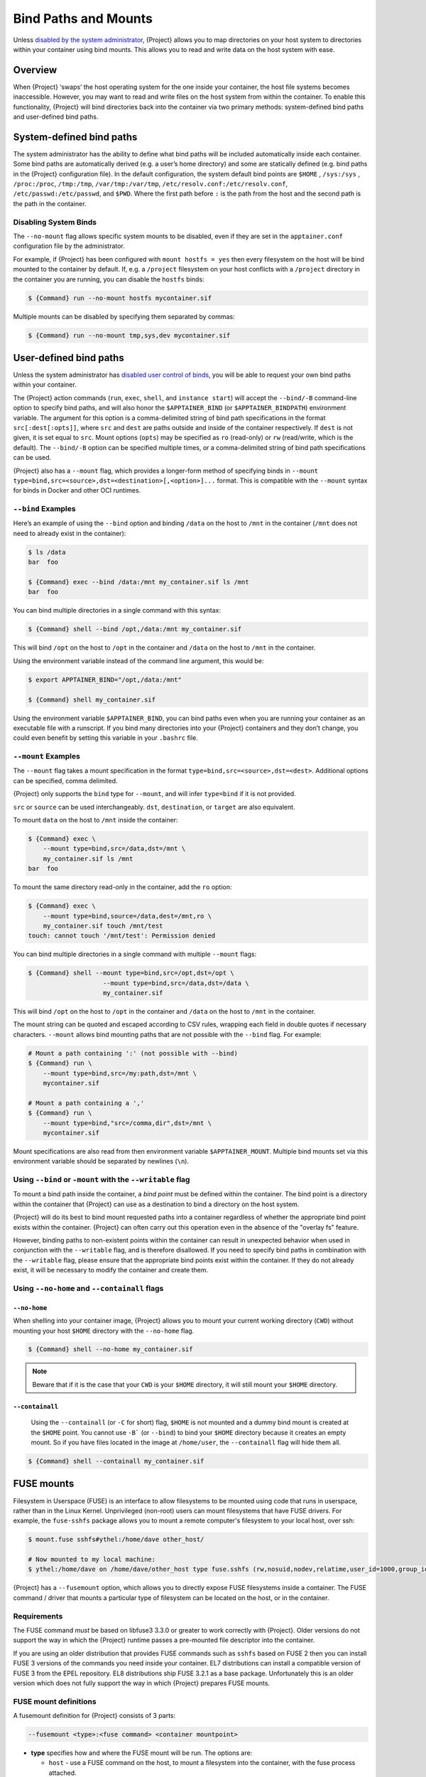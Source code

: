 .. _bind-paths-and-mounts:

#######################
 Bind Paths and Mounts
#######################

.. _sec:bindpaths:

Unless `disabled by the system administrator
<{admindocs}/configfiles.html#bind-mount-management>`_,
{Project} allows you to map directories on your host system to
directories within your container using bind mounts. This allows you to
read and write data on the host system with ease.

**********
 Overview
**********

When {Project} ‘swaps’ the host operating system for the one inside
your container, the host file systems becomes inaccessible. However, you
may want to read and write files on the host system from within the
container. To enable this functionality, {Project} will bind
directories back into the container via two primary methods:
system-defined bind paths and user-defined bind paths.

***************************
 System-defined bind paths
***************************

The system administrator has the ability to define what bind paths will
be included automatically inside each container. Some bind paths are
automatically derived (e.g. a user’s home directory) and some are
statically defined (e.g. bind paths in the {Project} configuration
file). In the default configuration, the system default bind points are
``$HOME`` , ``/sys:/sys`` , ``/proc:/proc``, ``/tmp:/tmp``,
``/var/tmp:/var/tmp``, ``/etc/resolv.conf:/etc/resolv.conf``,
``/etc/passwd:/etc/passwd``, and ``$PWD``. Where the first path before
``:`` is the path from the host and the second path is the path in the
container.

Disabling System Binds
======================

The ``--no-mount`` flag allows specific
system mounts to be disabled, even if they are set in the
``apptainer.conf`` configuration file by the administrator.

For example, if {Project} has been configured with ``mount hostfs =
yes`` then every filesystem on the host will be bind mounted to the
container by default. If, e.g. a ``/project`` filesystem on your host
conflicts with a ``/project`` directory in the container you are
running, you can disable the ``hostfs`` binds:

.. code:: console

   $ {Command} run --no-mount hostfs mycontainer.sif

Multiple mounts can be disabled by specifying them separated by commas:

.. code:: console

   $ {Command} run --no-mount tmp,sys,dev mycontainer.sif

.. _user-defined-bind-paths:

*************************
 User-defined bind paths
*************************

Unless the system administrator has `disabled user control of binds
<{admindocs}/configfiles.html#bind-mount-management>`_,
you will be able to request your own bind paths within your container.

The {Project} action commands (``run``, ``exec``, ``shell``, and
``instance start``) will accept the ``--bind/-B`` command-line option to
specify bind paths, and will also honor the ``$APPTAINER_BIND`` (or
``$APPTAINER_BINDPATH``) environment variable. The argument for this
option is a comma-delimited string of bind path specifications in the
format ``src[:dest[:opts]]``, where ``src`` and ``dest`` are paths
outside and inside of the container respectively. If ``dest`` is not
given, it is set equal to ``src``. Mount options (``opts``) may be
specified as ``ro`` (read-only) or ``rw`` (read/write, which is the
default). The ``--bind/-B`` option can be specified multiple times, or a
comma-delimited string of bind path specifications can be used.

{Project} also has a ``--mount`` flag, which provides a
longer-form method of specifying binds in ``--mount
type=bind,src=<source>,dst=<destination>[,<option>]...`` format. This is
compatible with the ``--mount`` syntax for binds in Docker and other OCI
runtimes.

``--bind`` Examples
===================

Here’s an example of using the ``--bind`` option and binding ``/data``
on the host to ``/mnt`` in the container (``/mnt`` does not need to
already exist in the container):

.. code::

   $ ls /data
   bar  foo

   $ {Command} exec --bind /data:/mnt my_container.sif ls /mnt
   bar  foo

You can bind multiple directories in a single command with this syntax:

.. code::

   $ {Command} shell --bind /opt,/data:/mnt my_container.sif

This will bind ``/opt`` on the host to ``/opt`` in the container and
``/data`` on the host to ``/mnt`` in the container.

Using the environment variable instead of the command line argument,
this would be:

.. code::

   $ export APPTAINER_BIND="/opt,/data:/mnt"

   $ {Command} shell my_container.sif

Using the environment variable ``$APPTAINER_BIND``, you can bind paths
even when you are running your container as an executable file with a
runscript. If you bind many directories into your {Project}
containers and they don’t change, you could even benefit by setting this
variable in your ``.bashrc`` file.

``--mount`` Examples
====================

The ``--mount`` flag takes a mount specification in the format
``type=bind,src=<source>,dst=<dest>``. Additional options can be
specified, comma delimited.

{Project} only supports the ``bind`` type for ``--mount``, and will
infer ``type=bind`` if it is not provided.

``src`` or ``source`` can be used interchangeably. ``dst``,
``destination``, or ``target`` are also equivalent.

To mount ``data`` on the host to ``/mnt`` inside the container:

.. code::

   $ {Command} exec \
       --mount type=bind,src=/data,dst=/mnt \
       my_container.sif ls /mnt
   bar  foo

To mount the same directory read-only in the container, add the ``ro``
option:

.. code::

   $ {Command} exec \
       --mount type=bind,source=/data,dest=/mnt,ro \
       my_container.sif touch /mnt/test
   touch: cannot touch '/mnt/test': Permission denied

You can bind multiple directories in a single command with multiple
``--mount`` flags:

.. code::

   $ {Command} shell --mount type=bind,src=/opt,dst=/opt \
                       --mount type=bind,src=/data,dst=/data \
                       my_container.sif

This will bind ``/opt`` on the host to ``/opt`` in the container and
``/data`` on the host to ``/mnt`` in the container.

The mount string can be quoted and escaped according to CSV rules,
wrapping each field in double quotes if necessary characters.
``--mount`` allows bind mounting paths that are not possible with the
``--bind`` flag. For example:

.. code::

   # Mount a path containing ':' (not possible with --bind)
   $ {Command} run \
       --mount type=bind,src=/my:path,dst=/mnt \
       mycontainer.sif

   # Mount a path containing a ','
   $ {Command} run \
       --mount type=bind,"src=/comma,dir",dst=/mnt \
       mycontainer.sif

Mount specifications are also read from then environment variable
``$APPTAINER_MOUNT``. Multiple bind mounts set via this environment
variable should be separated by newlines (``\n``).

Using ``--bind`` or ``-mount`` with the ``--writable`` flag
===========================================================

To mount a bind path inside the container, a *bind point* must be
defined within the container. The bind point is a directory within the
container that {Project} can use as a destination to bind a
directory on the host system.

{Project} will do its best to bind mount
requested paths into a container regardless of whether the appropriate
bind point exists within the container. {Project} can often carry
out this operation even in the absence of the "overlay fs" feature.

However, binding paths to non-existent points within the container can
result in unexpected behavior when used in conjunction with the
``--writable`` flag, and is therefore disallowed. If you need to specify
bind paths in combination with the ``--writable`` flag, please ensure
that the appropriate bind points exist within the container. If they do
not already exist, it will be necessary to modify the container and
create them.

Using ``--no-home`` and ``--containall`` flags
==============================================

``--no-home``
-------------

When shelling into your container image, {Project} allows you to
mount your current working directory (``CWD``) without mounting your
host ``$HOME`` directory with the ``--no-home`` flag.

.. code::

   $ {Command} shell --no-home my_container.sif

.. note::

   Beware that if it is the case that your ``CWD`` is your ``$HOME``
   directory, it will still mount your ``$HOME`` directory.

``--containall``
----------------

   Using the ``--containall`` (or ``-C`` for short) flag, ``$HOME`` is
   not mounted and a dummy bind mount is created at the ``$HOME`` point.
   You cannot use ``-B``` (or ``--bind``) to bind your ``$HOME``
   directory because it creates an empty mount. So if you have files
   located in the image at ``/home/user``, the ``--containall`` flag
   will hide them all.

.. code::

   $ {Command} shell --containall my_container.sif

*************
 FUSE mounts
*************

Filesystem in Userspace (FUSE) is an interface to allow filesystems to
be mounted using code that runs in userspace, rather than in the Linux
Kernel. Unprivileged (non-root) users can mount filesystems that have
FUSE drivers. For example, the ``fuse-sshfs`` package allows you to
mount a remote computer's filesystem to your local host, over ssh:

.. code::

   $ mount.fuse sshfs#ythel:/home/dave other_host/

   # Now mounted to my local machine:
   $ ythel:/home/dave on /home/dave/other_host type fuse.sshfs (rw,nosuid,nodev,relatime,user_id=1000,group_id=1000)

{Project} has a ``--fusemount`` option, which allows
you to directly expose FUSE filesystems inside a container. The FUSE
command / driver that mounts a particular type of filesystem can be
located on the host, or in the container.

Requirements
============

The FUSE command *must* be based on libfuse3 3.3.0 or greater to work
correctly with {Project}. Older versions do not support the way in
which the {Project} runtime passes a pre-mounted file descriptor
into the container.

If you are using an older distribution that provides FUSE commands such
as ``sshfs`` based on FUSE 2 then you can install FUSE 3 versions of the
commands you need inside your container. EL7 distributions can install a
compatible version of FUSE 3 from the EPEL repository. EL8 distributions
ship FUSE 3.2.1 as a base package. Unfortunately this is an older version
which does not fully support the way in which {Project} prepares FUSE
mounts.

FUSE mount definitions
======================

A fusemount definition for {Project} consists of 3 parts:

.. code::

   --fusemount <type>:<fuse command> <container mountpoint>

-  **type** specifies how and where the FUSE mount will be run. The
   options are:

   -  ``host`` - use a FUSE command on the host, to mount a
      filesystem into the container, with the fuse process attached.

   -  ``container`` - use a FUSE command inside the container, to mount a
      filesystem into the container, with the fuse process attached.

   -  ``host-daemon`` - use a FUSE command on the host, to mount a
      filesystem into the container, with the fuse process detached.

   -  ``container-daemon`` - use a FUSE command inside the container, to
      mount a filesystem into the container, with the fuse process
      detached.

-  **fuse command** specifies the name of the executable that implements
   the FUSE mount, and any arguments. E.g. ``sshfs server:over-there/``
   for mounting a remote filesystem over SSH, where the remote source is
   ``over-there/`` in my home directory on the machine called
   ``server``.

-  **container mountpoint** is an *absolute path* at which the FUSE
   filesystem will be mounted in the container.

FUSE mount with a host executable
=================================

To use a FUSE ``sshfs`` mount in a container, where the ``fuse-sshfs``
package has been installed on my host, I run with the ``host`` mount
type:

.. code::

   $ singularity run --fusemount "host:sshfs server:/ /server" docker://ubuntu
   {Project}> cat /etc/hostname
   localhost.localdomain
   {Project}> cat /server/etc/hostname
   server

FUSE mount with a container executable
======================================

If the FUSE driver / command that you want to use for the mount has been
added to your container, you can use the ``container`` mount type:

.. code::

   $ singularity run --fusemount "container:sshfs server:/ /server" sshfs.sif
   {Project}> cat /etc/hostname
   localhost.localdomain
   {Project}> cat /server/etc/hostname
   server

**************
 Image Mounts
**************

In {Project} you can mount a directory contained in an
image file into a container. This may be useful if you want to
distribute directories containing a large number of data files as a
single image file.

You can mount from image files in ext3 format, squashfs format, or SIF
format.

The ext3 image file format allows you to mount it into the container
read/write and make changes, while the other formats are read-only. Note
that you can only use a read/write image in a single container. You
cannot mount it to multiple container runs at the same time.

To mount a directory from an image file, use the ``-B/--bind`` option
and specify the bind in the format:

.. code::

   -B <image-file>:<dest>:image-src=<source>

Alternatively use the ``--mount`` option, and specify the bind in the
format:

.. code::

   --mount type=bind,src=<image-file>,dst=<dest>,image-src=<source>

This will bind the ``<source>`` path inside ``<image-file>`` to
``<dest>`` in the container.

If you do not add ``:image-src=<source>`` to your bind specification,
then the ``<image-file>`` itself will be bound to ``<dest>`` instead.

Ext3 Image Files
================

If you have a directory called ``inputs/`` that holds data files you
wish to distribute in an image file that allows read/write:

.. code:: sh

   # Create an image file 'inputs.img' of size 100MB and put the
   # files inputs/ into it's root directory
   $ mkfs.ext3 -d inputs/ inputs.img 100M
   mke2fs 1.45.6 (20-Mar-2020)
   Creating regular file inputs.img
   Creating filesystem with 102400 1k blocks and 25688 inodes
   Filesystem UUID: e23c29c9-7a49-4b82-89bf-2faf36b5a781
   Superblock backups stored on blocks:
       8193, 24577, 40961, 57345, 73729

   Allocating group tables: done
   Writing inode tables: done
   Creating journal (4096 blocks): done
   Copying files into the device: done
   Writing superblocks and filesystem accounting information: done

   # Run {Project}, mounting my input data to '/input-data' in
   # the container.
   $ singularity run -B inputs.img:/input-data:image-src=/ mycontainer.sif
   {Project}> ls /input-data
   1           3           5           7           9
   2           4           6           8           lost+found

   # Or with --mount instead of -B
   $ {Command} run \
       --mount type=bind,src=inputs.img,dst=/input-data,image-src=/ \
       mycontainer.sif

SquashFS Image Files
====================

If you have a directory called ``inputs/`` that holds data files you
wish to distribute in an image file that is read-only, and compressed,
then the squashfs format is appropriate:

.. code:: sh

   # Create an image file 'inputs.squashfs' and put the files from
   # inputs/ into it's root directory
   $ mksquashfs inputs/ inputs.squashfs
   Parallel mksquashfs: Using 16 processors
   Creating 4.0 filesystem on inputs.squashfs, block size 131072.
   ...

   # Run {Project}, mounting my input data to '/input-data' in
   # the container.
   $ singularity run -B inputs.squashfs:/input-data:image-src=/ mycontainer.sif
   {Project}> ls /input-data/
   1  2  3  4  5  6  7  8  9

   # Or with --mount instead of -B
   $ {Command} run \
       --mount type=bind,src=src-inputs.squashfs,dst=/input-data,image-src=/ \
       mycontainer.sif

SIF Image Files
===============

Advanced users may wish to create a standalone SIF image, which contains
an ``ext3`` or ``squashfs`` data partition holding files, by using the
``apptainer sif`` commands similarly to the :ref:`persistent overlays
instructions <overlay-sif>`:

.. code:: console

   # Create a new empty SIF file
   $ {Command} sif new inputs.sif

   # Add the squashfs data image from above to the SIF
   $ {Command} sif add --datatype 4 --partarch 2 --partfs 1 --parttype 3 inputs.sif inputs.squashfs

   # Run {Project}, binding data from the SIF file
   $ singularity run -B inputs.sif:/input-data:image-src=/ mycontainer.sif
   {Project}> ls /input-data
   1  2  3  4  5  6  7  8  9

   # Or with --mount instead of -B
   $ {Command} run \
       --mount type=bind,src=inputs.sif,dst=/input-data,image-src=/ \
       mycontainer.sif

If your bind source is a SIF then {Project} will bind from the first
data partition in the SIF, or you may specify an alternative descriptor
by ID with the additional option ``id=n``, where n is the descriptor ID.
